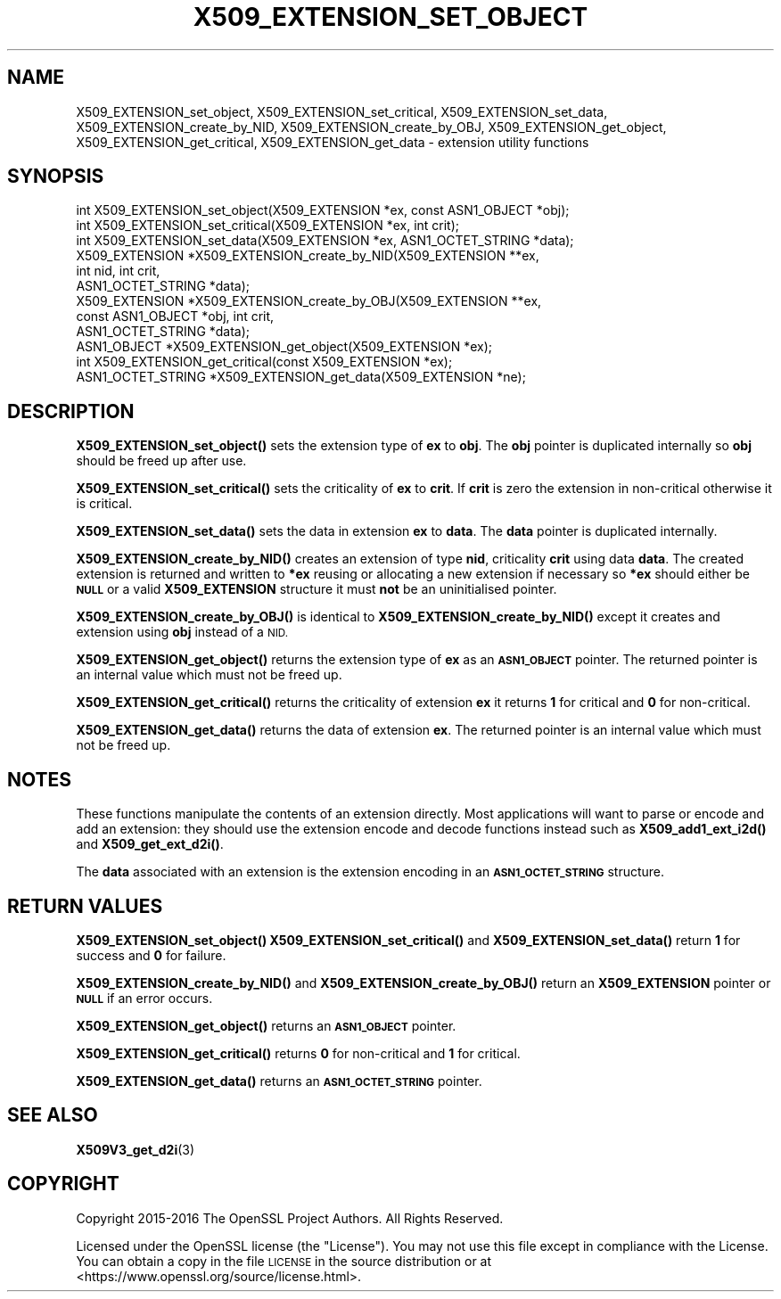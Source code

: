 .\" Automatically generated by Pod::Man 4.14 (Pod::Simple 3.42)
.\"
.\" Standard preamble:
.\" ========================================================================
.de Sp \" Vertical space (when we can't use .PP)
.if t .sp .5v
.if n .sp
..
.de Vb \" Begin verbatim text
.ft CW
.nf
.ne \\$1
..
.de Ve \" End verbatim text
.ft R
.fi
..
.\" Set up some character translations and predefined strings.  \*(-- will
.\" give an unbreakable dash, \*(PI will give pi, \*(L" will give a left
.\" double quote, and \*(R" will give a right double quote.  \*(C+ will
.\" give a nicer C++.  Capital omega is used to do unbreakable dashes and
.\" therefore won't be available.  \*(C` and \*(C' expand to `' in nroff,
.\" nothing in troff, for use with C<>.
.tr \(*W-
.ds C+ C\v'-.1v'\h'-1p'\s-2+\h'-1p'+\s0\v'.1v'\h'-1p'
.ie n \{\
.    ds -- \(*W-
.    ds PI pi
.    if (\n(.H=4u)&(1m=24u) .ds -- \(*W\h'-12u'\(*W\h'-12u'-\" diablo 10 pitch
.    if (\n(.H=4u)&(1m=20u) .ds -- \(*W\h'-12u'\(*W\h'-8u'-\"  diablo 12 pitch
.    ds L" ""
.    ds R" ""
.    ds C` ""
.    ds C' ""
'br\}
.el\{\
.    ds -- \|\(em\|
.    ds PI \(*p
.    ds L" ``
.    ds R" ''
.    ds C`
.    ds C'
'br\}
.\"
.\" Escape single quotes in literal strings from groff's Unicode transform.
.ie \n(.g .ds Aq \(aq
.el       .ds Aq '
.\"
.\" If the F register is >0, we'll generate index entries on stderr for
.\" titles (.TH), headers (.SH), subsections (.SS), items (.Ip), and index
.\" entries marked with X<> in POD.  Of course, you'll have to process the
.\" output yourself in some meaningful fashion.
.\"
.\" Avoid warning from groff about undefined register 'F'.
.de IX
..
.nr rF 0
.if \n(.g .if rF .nr rF 1
.if (\n(rF:(\n(.g==0)) \{\
.    if \nF \{\
.        de IX
.        tm Index:\\$1\t\\n%\t"\\$2"
..
.        if !\nF==2 \{\
.            nr % 0
.            nr F 2
.        \}
.    \}
.\}
.rr rF
.\"
.\" Accent mark definitions (@(#)ms.acc 1.5 88/02/08 SMI; from UCB 4.2).
.\" Fear.  Run.  Save yourself.  No user-serviceable parts.
.    \" fudge factors for nroff and troff
.if n \{\
.    ds #H 0
.    ds #V .8m
.    ds #F .3m
.    ds #[ \f1
.    ds #] \fP
.\}
.if t \{\
.    ds #H ((1u-(\\\\n(.fu%2u))*.13m)
.    ds #V .6m
.    ds #F 0
.    ds #[ \&
.    ds #] \&
.\}
.    \" simple accents for nroff and troff
.if n \{\
.    ds ' \&
.    ds ` \&
.    ds ^ \&
.    ds , \&
.    ds ~ ~
.    ds /
.\}
.if t \{\
.    ds ' \\k:\h'-(\\n(.wu*8/10-\*(#H)'\'\h"|\\n:u"
.    ds ` \\k:\h'-(\\n(.wu*8/10-\*(#H)'\`\h'|\\n:u'
.    ds ^ \\k:\h'-(\\n(.wu*10/11-\*(#H)'^\h'|\\n:u'
.    ds , \\k:\h'-(\\n(.wu*8/10)',\h'|\\n:u'
.    ds ~ \\k:\h'-(\\n(.wu-\*(#H-.1m)'~\h'|\\n:u'
.    ds / \\k:\h'-(\\n(.wu*8/10-\*(#H)'\z\(sl\h'|\\n:u'
.\}
.    \" troff and (daisy-wheel) nroff accents
.ds : \\k:\h'-(\\n(.wu*8/10-\*(#H+.1m+\*(#F)'\v'-\*(#V'\z.\h'.2m+\*(#F'.\h'|\\n:u'\v'\*(#V'
.ds 8 \h'\*(#H'\(*b\h'-\*(#H'
.ds o \\k:\h'-(\\n(.wu+\w'\(de'u-\*(#H)/2u'\v'-.3n'\*(#[\z\(de\v'.3n'\h'|\\n:u'\*(#]
.ds d- \h'\*(#H'\(pd\h'-\w'~'u'\v'-.25m'\f2\(hy\fP\v'.25m'\h'-\*(#H'
.ds D- D\\k:\h'-\w'D'u'\v'-.11m'\z\(hy\v'.11m'\h'|\\n:u'
.ds th \*(#[\v'.3m'\s+1I\s-1\v'-.3m'\h'-(\w'I'u*2/3)'\s-1o\s+1\*(#]
.ds Th \*(#[\s+2I\s-2\h'-\w'I'u*3/5'\v'-.3m'o\v'.3m'\*(#]
.ds ae a\h'-(\w'a'u*4/10)'e
.ds Ae A\h'-(\w'A'u*4/10)'E
.    \" corrections for vroff
.if v .ds ~ \\k:\h'-(\\n(.wu*9/10-\*(#H)'\s-2\u~\d\s+2\h'|\\n:u'
.if v .ds ^ \\k:\h'-(\\n(.wu*10/11-\*(#H)'\v'-.4m'^\v'.4m'\h'|\\n:u'
.    \" for low resolution devices (crt and lpr)
.if \n(.H>23 .if \n(.V>19 \
\{\
.    ds : e
.    ds 8 ss
.    ds o a
.    ds d- d\h'-1'\(ga
.    ds D- D\h'-1'\(hy
.    ds th \o'bp'
.    ds Th \o'LP'
.    ds ae ae
.    ds Ae AE
.\}
.rm #[ #] #H #V #F C
.\" ========================================================================
.\"
.IX Title "X509_EXTENSION_SET_OBJECT 3"
.TH X509_EXTENSION_SET_OBJECT 3 "2023-02-07" "1.1.1t+quic" "OpenSSL"
.\" For nroff, turn off justification.  Always turn off hyphenation; it makes
.\" way too many mistakes in technical documents.
.if n .ad l
.nh
.SH "NAME"
X509_EXTENSION_set_object, X509_EXTENSION_set_critical, X509_EXTENSION_set_data, X509_EXTENSION_create_by_NID, X509_EXTENSION_create_by_OBJ, X509_EXTENSION_get_object, X509_EXTENSION_get_critical, X509_EXTENSION_get_data \- extension utility functions
.SH "SYNOPSIS"
.IX Header "SYNOPSIS"
.Vb 3
\& int X509_EXTENSION_set_object(X509_EXTENSION *ex, const ASN1_OBJECT *obj);
\& int X509_EXTENSION_set_critical(X509_EXTENSION *ex, int crit);
\& int X509_EXTENSION_set_data(X509_EXTENSION *ex, ASN1_OCTET_STRING *data);
\&
\& X509_EXTENSION *X509_EXTENSION_create_by_NID(X509_EXTENSION **ex,
\&                                              int nid, int crit,
\&                                              ASN1_OCTET_STRING *data);
\& X509_EXTENSION *X509_EXTENSION_create_by_OBJ(X509_EXTENSION **ex,
\&                                              const ASN1_OBJECT *obj, int crit,
\&                                              ASN1_OCTET_STRING *data);
\&
\& ASN1_OBJECT *X509_EXTENSION_get_object(X509_EXTENSION *ex);
\& int X509_EXTENSION_get_critical(const X509_EXTENSION *ex);
\& ASN1_OCTET_STRING *X509_EXTENSION_get_data(X509_EXTENSION *ne);
.Ve
.SH "DESCRIPTION"
.IX Header "DESCRIPTION"
\&\fBX509_EXTENSION_set_object()\fR sets the extension type of \fBex\fR to \fBobj\fR. The
\&\fBobj\fR pointer is duplicated internally so \fBobj\fR should be freed up after use.
.PP
\&\fBX509_EXTENSION_set_critical()\fR sets the criticality of \fBex\fR to \fBcrit\fR. If
\&\fBcrit\fR is zero the extension in non-critical otherwise it is critical.
.PP
\&\fBX509_EXTENSION_set_data()\fR sets the data in extension \fBex\fR to \fBdata\fR. The
\&\fBdata\fR pointer is duplicated internally.
.PP
\&\fBX509_EXTENSION_create_by_NID()\fR creates an extension of type \fBnid\fR,
criticality \fBcrit\fR using data \fBdata\fR. The created extension is returned and
written to \fB*ex\fR reusing or allocating a new extension if necessary so \fB*ex\fR
should either be \fB\s-1NULL\s0\fR or a valid \fBX509_EXTENSION\fR structure it must
\&\fBnot\fR be an uninitialised pointer.
.PP
\&\fBX509_EXTENSION_create_by_OBJ()\fR is identical to \fBX509_EXTENSION_create_by_NID()\fR
except it creates and extension using \fBobj\fR instead of a \s-1NID.\s0
.PP
\&\fBX509_EXTENSION_get_object()\fR returns the extension type of \fBex\fR as an
\&\fB\s-1ASN1_OBJECT\s0\fR pointer. The returned pointer is an internal value which must
not be freed up.
.PP
\&\fBX509_EXTENSION_get_critical()\fR returns the criticality of extension \fBex\fR it
returns \fB1\fR for critical and \fB0\fR for non-critical.
.PP
\&\fBX509_EXTENSION_get_data()\fR returns the data of extension \fBex\fR. The returned
pointer is an internal value which must not be freed up.
.SH "NOTES"
.IX Header "NOTES"
These functions manipulate the contents of an extension directly. Most
applications will want to parse or encode and add an extension: they should
use the extension encode and decode functions instead such as
\&\fBX509_add1_ext_i2d()\fR and \fBX509_get_ext_d2i()\fR.
.PP
The \fBdata\fR associated with an extension is the extension encoding in an
\&\fB\s-1ASN1_OCTET_STRING\s0\fR structure.
.SH "RETURN VALUES"
.IX Header "RETURN VALUES"
\&\fBX509_EXTENSION_set_object()\fR \fBX509_EXTENSION_set_critical()\fR and
\&\fBX509_EXTENSION_set_data()\fR return \fB1\fR for success and \fB0\fR for failure.
.PP
\&\fBX509_EXTENSION_create_by_NID()\fR and \fBX509_EXTENSION_create_by_OBJ()\fR return
an \fBX509_EXTENSION\fR pointer or \fB\s-1NULL\s0\fR if an error occurs.
.PP
\&\fBX509_EXTENSION_get_object()\fR returns an \fB\s-1ASN1_OBJECT\s0\fR pointer.
.PP
\&\fBX509_EXTENSION_get_critical()\fR returns \fB0\fR for non-critical and \fB1\fR for
critical.
.PP
\&\fBX509_EXTENSION_get_data()\fR returns an \fB\s-1ASN1_OCTET_STRING\s0\fR pointer.
.SH "SEE ALSO"
.IX Header "SEE ALSO"
\&\fBX509V3_get_d2i\fR\|(3)
.SH "COPYRIGHT"
.IX Header "COPYRIGHT"
Copyright 2015\-2016 The OpenSSL Project Authors. All Rights Reserved.
.PP
Licensed under the OpenSSL license (the \*(L"License\*(R").  You may not use
this file except in compliance with the License.  You can obtain a copy
in the file \s-1LICENSE\s0 in the source distribution or at
<https://www.openssl.org/source/license.html>.

